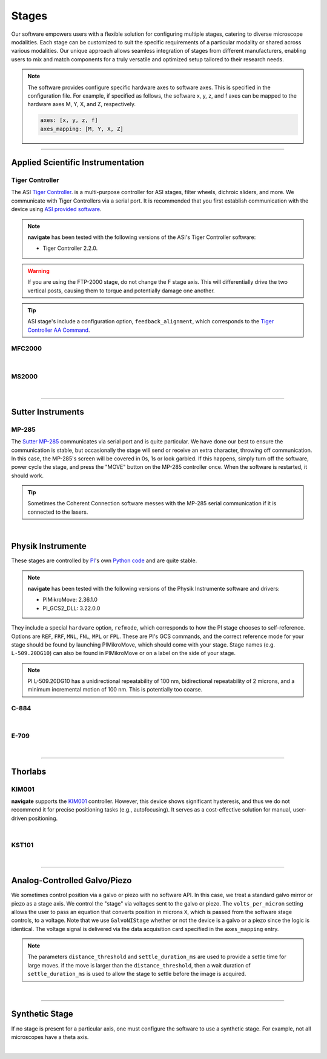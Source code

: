 ======
Stages
======

Our software empowers users with a flexible solution for configuring
multiple stages, catering to diverse microscope modalities. Each stage can be
customized to suit the specific requirements of a particular modality or shared
across  various modalities. Our unique approach allows seamless integration of stages
from different manufacturers, enabling users to mix and match components for a truly
versatile and optimized setup tailored to their research needs.

.. Note::
    The software provides configure specific hardware axes to software axes. This is
    specified in the configuration file. For example, if specified as follows, the software
    x, y, z, and f axes can be mapped to the hardware axes M, Y, X, and Z, respectively.

    .. code-block:: yaml

        axes: [x, y, z, f]
        axes_mapping: [M, Y, X, Z]

------------------

Applied Scientific Instrumentation
----------------------------------

Tiger Controller
~~~~~~~~~~~~~~~~


The ASI `Tiger Controller <https://www.asiimaging.com/controllers/tiger-controller/>`_. is
a multi-purpose controller for ASI stages, filter wheels, dichroic sliders,
and more. We communicate with Tiger Controllers via a serial port. It is recommended that you
first establish communication with the device using `ASI provided software <https://asiimaging.com/docs/products/tiger>`_.

.. note::

    **navigate** has been tested with the following versions of the ASI's Tiger
    Controller software:

    - Tiger Controller 2.2.0.



.. warning::
    If you are using the FTP-2000 stage, do not change the F stage axis. This
    will differentially drive the two vertical posts, causing them to torque and
    potentially damage one another.

.. tip::
    ASI stage's include a configuration option, ``feedback_alignment``, which
    corresponds to the `Tiger Controller AA Command <https://asiimaging.com/docs/commands/aalign>`_.

.. collapse:: Configuration File

    .. code-block:: yaml

      microscopes:
        microscope:
            stage:
              hardware:
                -
                  type: ASI
                  serial_number: 001
                  axes: [x, y, z, theta, f]
                  axes_mapping: [A, B, C, D, E]
                  feedback_alignment: [90, 90, 90, 5, 90]
                  volts_per_micron: 0.0
                  min: 0.0
                  max: 1.0
                  controllername:
                  stages:
                  refmode:
                  port: COM12
                  baudrate: 9600
                  timeout: 0.25
              joystick_axes: [x, y, z]
              x_min: -10000.0
              x_max: 10000.0
              y_min: -10000.0
              y_max: 10000.0
              z_min: -10000.0
              z_max: 10000.0
              theta_min: 0.0
              theta_max: 360.0
              f_min: -10000.0
              f_max: 10000.0
              x_offset: 0.0
              y_offset: 0.0
              z_offset: 0.0
              theta_offset: 0.0
              f_offset: 0.0
              flip_x: False
              flip_y: False
              flip_z: False
              flip_f: False


MFC2000
~~~~~~~


.. collapse:: Configuration File

    .. code-block:: yaml

      microscopes:
        microscope:
            stage:
              hardware:
                -
                  type: MFC2000
                  serial_number: 001
                  axes: [x, y, z, theta, f]
                  axes_mapping: [A, B, C, D, E]
                  feedback_alignment: [90, 90, 90, 5, 90]
                  volts_per_micron: 0.0
                  min: 0.0
                  max: 1.0
                  controllername:
                  stages:
                  refmode:
                  port: COM12
                  baudrate: 9600
                  timeout: 0.25
              joystick_axes: [x, y, z]
              x_min: -10000.0
              x_max: 10000.0
              y_min: -10000.0
              y_max: 10000.0
              z_min: -10000.0
              z_max: 10000.0
              theta_min: 0.0
              theta_max: 360.0
              f_min: -10000.0
              f_max: 10000.0
              x_offset: 0.0
              y_offset: 0.0
              z_offset: 0.0
              theta_offset: 0.0
              f_offset: 0.0
              flip_x: False
              flip_y: False
              flip_z: False
              flip_f: False

|


MS2000
~~~~~~~


.. collapse:: Configuration File

    .. code-block:: yaml

      microscopes:
        microscope:
            stage:
              hardware:
                -
                  type: MS2000
                  serial_number: 001
                  axes: [x, y, z, theta, f]
                  axes_mapping: [A, B, C, D, E]
                  feedback_alignment: [90, 90, 90, 5, 90]
                  volts_per_micron: 0.0
                  min: 0.0
                  max: 1.0
                  controllername:
                  stages:
                  refmode:
                  port: COM12
                  baudrate: 9600
                  timeout: 0.25
              joystick_axes: [x, y, z]
              x_min: -10000.0
              x_max: 10000.0
              y_min: -10000.0
              y_max: 10000.0
              z_min: -10000.0
              z_max: 10000.0
              theta_min: 0.0
              theta_max: 360.0
              f_min: -10000.0
              f_max: 10000.0
              x_offset: 0.0
              y_offset: 0.0
              z_offset: 0.0
              theta_offset: 0.0
              f_offset: 0.0
              flip_x: False
              flip_y: False
              flip_z: False
              flip_f: False

|

------------------

Sutter Instruments
-------------

MP-285
~~~~~~

The `Sutter MP-285 <https://www.sutter.com/MICROMANIPULATION/mp285.html>`_ communicates
via serial port and is quite particular. We have done our best to ensure the
communication is stable, but occasionally the stage will send or receive an extra
character, throwing off communication. In this case, the MP-285's screen will be
covered in 0s, 1s or look garbled. If this happens, simply turn off the software,
power cycle the stage, and press the "MOVE" button on the MP-285 controller once. When
the software is restarted, it should work.

.. tip::

  Sometimes the Coherent Connection software messes with the MP-285 serial
  communication if it is connected to the lasers.

.. collapse:: Configuration File

    .. code-block:: yaml

      microscopes:
        microscope:
            stage:
              hardware:
                -
                  type: MP285
                  serial_number: 001
                  axes: [x, y, z]
                  axes_mapping: [x, y, z]
                  feedback_alignment: 
                  volts_per_micron: 0.0
                  min: 0.0
                  max: 25000
                  controllername:
                  stages:
                  refmode:
                  port: COM1
                  baudrate: 9600
                  timeout: 0.25
              joystick_axes: [x, y, z]
              x_min: -10000.0
              x_max: 10000.0
              y_min: -10000.0
              y_max: 10000.0
              z_min: -10000.0
              z_max: 10000.0
              theta_min: 0.0
              theta_max: 360.0
              f_min: -10000.0
              f_max: 10000.0
              x_offset: 0.0
              y_offset: 0.0
              z_offset: 0.0
              theta_offset: 0.0
              f_offset: 0.0
              flip_x: False
              flip_y: False
              flip_z: False
              flip_f: False

|

Physik Instrumente
------------------

These stages are controlled by `PI <https://www.pi-usa.us/en/>`_'s own
`Python code <https://pypi.org/project/PIPython/>`_ and are quite stable.

.. note::

    **navigate** has been tested with the following versions of the Physik
    Instrumente software and drivers:

    - PIMikroMove: 2.36.1.0
    - PI_GCS2_DLL: 3.22.0.0


They
include a special ``hardware`` option, ``refmode``, which corresponds to how the
PI stage chooses to self-reference. Options are ``REF``, ``FRF``, ``MNL``, ``FNL``,
``MPL`` or ``FPL``. These are PI's GCS commands, and the correct reference mode
for your stage should be found by launching PIMikroMove, which should come with
your stage. Stage names (e.g. ``L-509.20DG10``) can also be found in PIMikroMove
or on a label on the side of your stage.

.. note::
    PI L-509.20DG10 has a unidirectional repeatability of 100 nm, bidirectional
    repeatability of 2 microns, and a minimum incremental motion of 100 nm.
    This is potentially too coarse.

C-884
~~~~~

.. collapse:: Configuration File

    .. code-block:: yaml

      microscopes:
        microscope:
            stage:
              hardware:
                -
                  type: PI
                  serial_number: 119060508
                  axes: [x, y, z, theta, f]
                  axes_mapping: [1, 2, 3, 4, 5]
                  feedback_alignment: 
                  volts_per_micron: 0.0
                  min: 
                  max: 
                  controllername: C-884
                  stages: L-509.20DG10 L-509.40DG10 L-509.20DG10 M-060.DG M-406.4PD NOSTAGE
                  refmode: FRF FRF FRF FRF FRF FRF
                  port: 
                  baudrate: 
                  timeout: 
              joystick_axes: [x, y, z]
              x_min: -10000.0
              x_max: 10000.0
              y_min: -10000.0
              y_max: 10000.0
              z_min: -10000.0
              z_max: 10000.0
              theta_min: 0.0
              theta_max: 360.0
              f_min: -10000.0
              f_max: 10000.0
              x_offset: 0.0
              y_offset: 0.0
              z_offset: 0.0
              theta_offset: 0.0
              f_offset: 0.0
              flip_x: False
              flip_y: False
              flip_z: False
              flip_f: False

|

E-709
~~~~~

.. collapse:: Configuration File

    .. code-block:: yaml

      microscopes:
        microscope:
            stage:
              hardware:
                -
                  type: PI
                  serial_number: 119060508
                  axes: [x, y, z, theta, f]
                  axes_mapping: [1, 2, 3, 4, 5]
                  feedback_alignment: 
                  volts_per_micron: 0.0
                  min: 
                  max: 
                  controllername: E-709
                  stages: L-509.20DG10 L-509.40DG10 L-509.20DG10 M-060.DG M-406.4PD NOSTAGE
                  refmode: FRF FRF FRF FRF FRF FRF
                  port: 
                  baudrate: 
                  timeout: 
              joystick_axes: [x, y, z]
              x_min: -10000.0
              x_max: 10000.0
              y_min: -10000.0
              y_max: 10000.0
              z_min: -10000.0
              z_max: 10000.0
              theta_min: 0.0
              theta_max: 360.0
              f_min: -10000.0
              f_max: 10000.0
              x_offset: 0.0
              y_offset: 0.0
              z_offset: 0.0
              theta_offset: 0.0
              f_offset: 0.0
              flip_x: False
              flip_y: False
              flip_z: False
              flip_f: False

|

------------------

Thorlabs
--------

KIM001
~~~~~~
**navigate** supports the `KIM001 <https://www.thorlabs.com/thorproduct
.cfm?partnumber=KIM001>`_ controller. However, this device shows significant
hysteresis, and thus we do not recommend it for precise positioning tasks (e.g.,
autofocusing). It serves as a cost-effective solution for manual, user-driven
positioning.

.. collapse:: Configuration File

    .. code-block:: yaml

      microscopes:
        microscope:
            stage:
              hardware:
                -
                  type: Thorlabs
                  serial_number: 74000375
                  axes: [f]
                  axes_mapping: [1]
                  feedback_alignment: 
                  volts_per_micron: 0.0
                  min: 
                  max: 
                  controllername:
                  stages: 
                  refmode: 
                  port: 
                  baudrate: 
                  timeout: 
              joystick_axes: [f]
              x_min: -10000.0
              x_max: 10000.0
              y_min: -10000.0
              y_max: 10000.0
              z_min: -10000.0
              z_max: 10000.0
              theta_min: 0.0
              theta_max: 360.0
              f_min: -10000.0
              f_max: 10000.0
              x_offset: 0.0
              y_offset: 0.0
              z_offset: 0.0
              theta_offset: 0.0
              f_offset: 0.0
              flip_x: False
              flip_y: False
              flip_z: False
              flip_f: False

|


KST101
~~~~~~

.. collapse:: Configuration File

    .. code-block:: yaml

      microscopes:
        microscope:
            stage:
              hardware:
                -
                  type: KST101
                  serial_number: 26001318
                  axes: [f]
                  axes_mapping: [1]
                  feedback_alignment:
                  device_units_per_mm: 20000000/9.957067
                  volts_per_micron: 0.0
                  min: 0
                  max: 25
                  controllername:
                  stages: 
                  refmode: 
                  port: 
                  baudrate: 
                  timeout: 
              joystick_axes: [f]
              x_min: -10000.0
              x_max: 10000.0
              y_min: -10000.0
              y_max: 10000.0
              z_min: -10000.0
              z_max: 10000.0
              theta_min: 0.0
              theta_max: 360.0
              f_min: -10000.0
              f_max: 10000.0
              x_offset: 0.0
              y_offset: 0.0
              z_offset: 0.0
              theta_offset: 0.0
              f_offset: 0.0
              flip_x: False
              flip_y: False
              flip_z: False
              flip_f: False

|
--------------

.. _galvo_stage:

Analog-Controlled Galvo/Piezo
-----------------------------

We sometimes control position via a galvo or piezo with no software API.
In this case, we treat a standard galvo mirror or piezo as a stage axis. We control the
"stage" via voltages sent to the galvo or piezo. The ``volts_per_micron`` setting
allows the user to pass an equation that converts position in microns ``X``, which is
passed from the software stage controls, to a voltage. Note that we use
``GalvoNIStage`` whether or not the device is a galvo or a piezo since the logic is
identical. The voltage signal is delivered via the data acquisition card specified in the
``axes_mapping`` entry.

.. note::

    The parameters ``distance_threshold`` and ``settle_duration_ms`` are used to provide
    a settle time for large moves. if the move is larger than the ``distance_threshold``,
    then a wait duration of ``settle_duration_ms`` is used to allow the stage to settle
    before the image is acquired.

.. collapse:: Configuration File

    .. code-block:: yaml

      microscopes:
        microscope_name:
            stage:
              hardware:
                -
                  type: GalvoNIStage
                  serial_number: 001
                  axes: [Z]
                  axes_mapping: [PCI6738/ao6]
                  volts_per_micron: 0.05*x
                  min: 0.0
                  max: 1.0
                  distance_threshold: 5
                  settle_duration_ms: 5
                  controllername:
                  stages:
                  refmode:
                  port:
                  baudrate: 0
              joystick_axes: [f]
              x_min: -10000.0
              x_max: 10000.0
              y_min: -10000.0
              y_max: 10000.0
              z_min: -10000.0
              z_max: 10000.0
              theta_min: 0.0
              theta_max: 360.0
              f_min: -10000.0
              f_max: 10000.0
              x_offset: 0.0
              y_offset: 0.0
              z_offset: 0.0
              theta_offset: 0.0
              f_offset: 0.0
              flip_x: False
              flip_y: False
              flip_z: False
              flip_f: False

|

----------------

Synthetic Stage
---------------
If no stage is present for a particular axis, one must configure the software to use a synthetic
stage. For example, not all microscopes have a theta axis.


.. collapse:: Configuration File

    .. code-block:: yaml

      microscopes:
        microscope_name:
            stage:
              hardware:
                -
                  type: synthetic
                  serial_number: 001
                  axes: [x, y, z, theta, f]
                  axes_mapping: [A, B, C, D, E]
                  volts_per_micron: 0.0
                  min: 0.0
                  max: 1.0
                  controllername:
                  stages:
                  refmode:
                  port:
                  baudrate: 0
              joystick_axes: [x, y, z]
              x_min: -10000.0
              x_max: 10000.0
              y_min: -10000.0
              y_max: 10000.0
              z_min: -10000.0
              z_max: 10000.0
              theta_min: 0.0
              theta_max: 360.0
              f_min: -10000.0
              f_max: 10000.0
              x_offset: 0.0
              y_offset: 0.0
              z_offset: 0.0
              theta_offset: 0.0
              f_offset: 0.0
              flip_x: False
              flip_y: False
              flip_z: False
              flip_f: False

|

